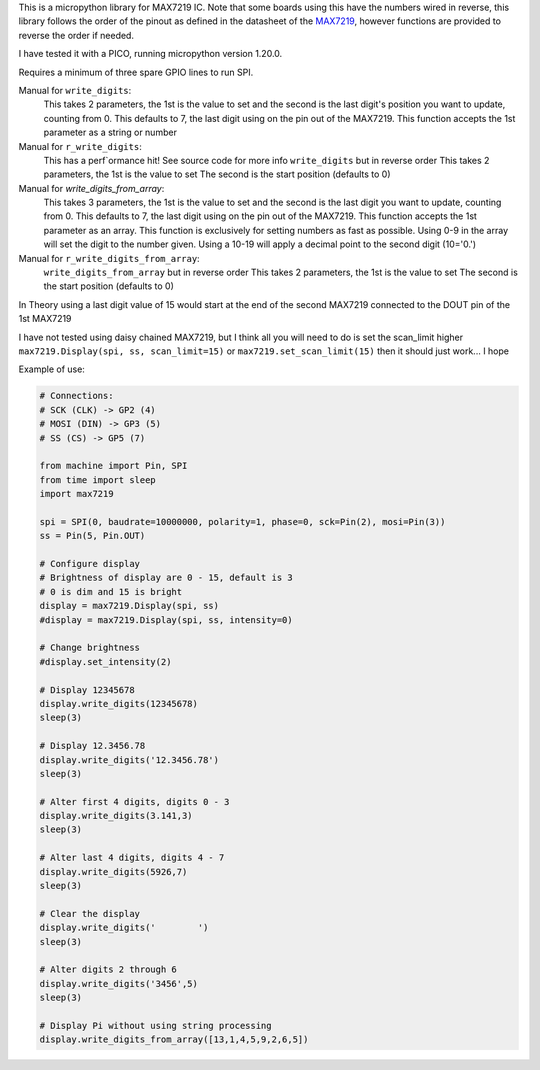 
This is a micropython library for MAX7219 IC.
Note that some boards using this have the numbers wired in reverse,
this library follows the order of the pinout as defined in the datasheet
of the `MAX7219 <https://www.analog.com/media/en/technical-documentation/data-sheets/MAX7219-MAX7221.pdf>`_, 
however functions are provided to reverse the order if needed.

I have tested it with a PICO, running micropython version 1.20.0.

Requires a minimum of three spare GPIO lines to run SPI.

Manual for ``write_digits``:
  This takes 2 parameters, the 1st is the value to set and the second
  is the last digit's position you want to update, counting from 0.
  This defaults to 7, the last digit using on the pin out of the MAX7219.
  This function accepts the 1st parameter as a string or number

Manual for ``r_write_digits``:
  This has a perf`ormance hit! See source code for more info
  ``write_digits`` but in reverse order
  This takes 2 parameters, the 1st is the value to set
  The second is the start position (defaults to 0)


Manual for `write_digits_from_array`:
  This takes 3 parameters, the 1st is the value to set and the second
  is the last digit you want to update, counting from 0.
  This defaults to 7, the last digit using on the pin out of the MAX7219.
  This function accepts the 1st parameter as an array.
  This function is exclusively for setting numbers as fast as possible.
  Using 0-9 in the array will set the digit to the number given.
  Using a 10-19 will apply a decimal point to the second digit (10='0.')

Manual for ``r_write_digits_from_array``:
  ``write_digits_from_array`` but in reverse order
  This takes 2 parameters, the 1st is the value to set
  The second is the start position (defaults to 0)

In Theory using a last digit value of 15 would start at the end of the second
MAX7219 connected to the DOUT pin of the 1st MAX7219

I have not tested using daisy chained MAX7219, but I think all you will need to do is set the scan_limit higher ``max7219.Display(spi, ss, scan_limit=15)`` or ``max7219.set_scan_limit(15)`` then it should just work... I hope


Example of use:

.. code:: python

   # Connections:
   # SCK (CLK) -> GP2 (4)
   # MOSI (DIN) -> GP3 (5)
   # SS (CS) -> GP5 (7)
   
   from machine import Pin, SPI
   from time import sleep
   import max7219
   
   spi = SPI(0, baudrate=10000000, polarity=1, phase=0, sck=Pin(2), mosi=Pin(3))
   ss = Pin(5, Pin.OUT)
   
   # Configure display
   # Brightness of display are 0 - 15, default is 3
   # 0 is dim and 15 is bright
   display = max7219.Display(spi, ss)
   #display = max7219.Display(spi, ss, intensity=0)

   # Change brightness
   #display.set_intensity(2)

   # Display 12345678
   display.write_digits(12345678)
   sleep(3)

   # Display 12.3456.78
   display.write_digits('12.3456.78')
   sleep(3)

   # Alter first 4 digits, digits 0 - 3
   display.write_digits(3.141,3)
   sleep(3)

   # Alter last 4 digits, digits 4 - 7
   display.write_digits(5926,7)
   sleep(3)

   # Clear the display
   display.write_digits('        ')
   sleep(3)

   # Alter digits 2 through 6
   display.write_digits('3456',5)
   sleep(3)

   # Display Pi without using string processing
   display.write_digits_from_array([13,1,4,5,9,2,6,5])
